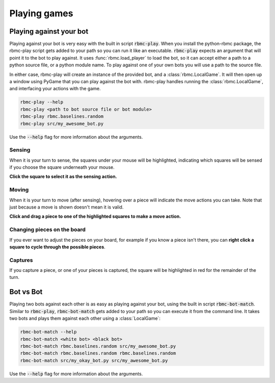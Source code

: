 Playing games
=============

Playing against your bot
------------------------

Playing against your bot is very easy with the built in script :code:`rbmc-play`. When you install the python-rbmc package,
the rbmc-play script gets added to your path so you can run it like an executable. :code:`rbmc-play` expects an argument
that will point it to the bot to play against. It uses :func:`rbmc.load_player` to load the bot, so it can accept
either a path to a python source file, or a python module name. To play against one of your own bots you will use
a path to the source file.

In either case, rbmc-play will create an instance of the provided bot, and a :class:`rbmc.LocalGame`. It will then open
up a window using PyGame that you can play against the bot with. rbmc-play handles running the :class:`rbmc.LocalGame`,
and interfacing your actions with the game.

.. code-block:: bash

    rbmc-play --help
    rbmc-play <path to bot source file or bot module>
    rbmc-play rbmc.baselines.random
    rbmc-play src/my_awesome_bot.py

Use the :code:`--help` flag for more information about the arguments.

Sensing
^^^^^^^

When it is your turn to sense, the squares under your mouse will be highlighted, indicating which squares will be
sensed if you choose the square underneath your mouse.

**Click the square to select it as the sensing action.**

.. image:: _static/sensing.gif
    :target: _static/sensing.gif

Moving
^^^^^^

When it is your turn to move (after sensing), hovering over a piece will indicate the move actions you can take.
Note that just because a move is shown doesn't mean it is valid.

**Click and drag a piece to one of the highlighted squares to make a move action.**

.. image:: _static/moving.gif
    :target: _static/moving.gif

Changing pieces on the board
^^^^^^^^^^^^^^^^^^^^^^^^^^^^

If you ever want to adjust the pieces on your board, for example if you know a piece isn't there, you can
**right click a square to cycle through the possible pieces**.

.. image:: _static/cycling.gif
    :target: _static/cycling.gif

Captures
^^^^^^^^

If you capture a piece, or one of your pieces is captured, the square will be highlighted in red for the remainder
of the turn.

.. image:: _static/capture.gif
    :target: _static/capture.gif


Bot vs Bot
----------

Playing two bots against each other is as easy as playing against your bot, using the built in script :code:`rbmc-bot-match`.
Similar to :code:`rbmc-play`, :code:`rbmc-bot-match` gets added to your path so you can execute it from the command line.
It takes two bots and plays them against each other using a :class:`LocalGame`:

.. code-block:: bash

    rbmc-bot-match --help
    rbmc-bot-match <white bot> <black bot>
    rbmc-bot-match rbmc.baselines.random src/my_awesome_bot.py
    rbmc-bot-match rbmc.baselines.random rbmc.baselines.random
    rbmc-bot-match src/my_okay_bot.py src/my_awesome_bot.py

Use the :code:`--help` flag for more information about the arguments.
